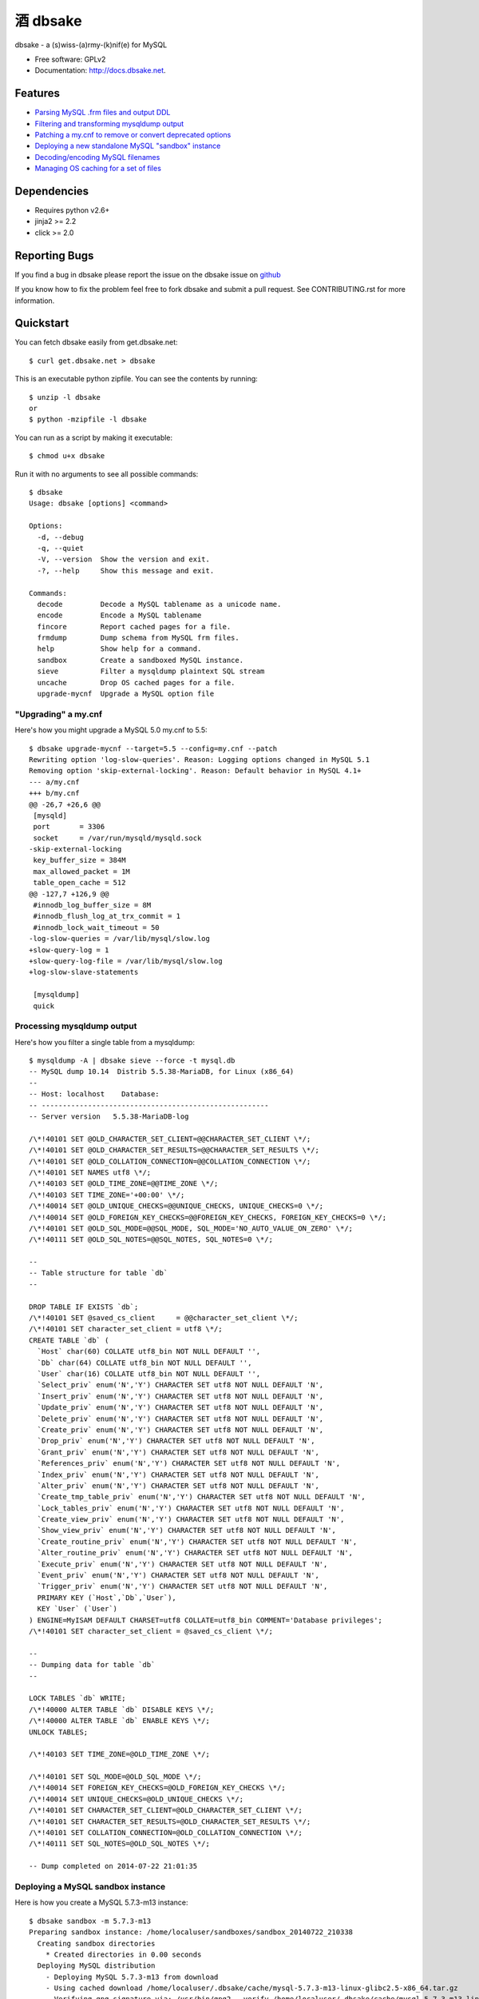 =================
    酒 dbsake
=================

.. image:: https://travis-ci.org/abg/dbsake.png?branch=develop
   :target: https://travis-ci.org/abg/dbsake?branch=develop

.. image:: https://coveralls.io/repos/abg/dbsake/badge.png?branch=develop
   :target: https://coveralls.io/r/abg/dbsake?branch=develop

dbsake - a (s)wiss-(a)rmy-(k)nif(e) for MySQL

* Free software: GPLv2
* Documentation: http://docs.dbsake.net.

Features
--------

* `Parsing MySQL .frm files and output DDL`_
* `Filtering and transforming mysqldump output`_
* `Patching a my.cnf to remove or convert deprecated options`_
* `Deploying a new standalone MySQL "sandbox" instance`_
* `Decoding/encoding MySQL filenames`_
* `Managing OS caching for a set of files`_


.. _Parsing MySQL .frm files and output DDL: http://docs.dbsake.net/subcommands.html#frmdump
.. _Filtering and transforming mysqldump output: http://docs.dbsake.net/subcommands.html#sieve
.. _Patching a my.cnf to remove or convert deprecated options: http://docs.dbsake.net/subcommands.html#upgrade-mycnf
.. _Deploying a new standalone MySQL "sandbox" instance: http://docs.dbsake.net/subcommands.html#mysql-sandbox
.. _Decoding/encoding MySQL filenames: http://docs.dbsake.net/subcommands.html#decode
.. _Managing OS caching for a set of files: http://docs.dbsake.net/subcommands.html#fincore

Dependencies
------------

- Requires python v2.6+
- jinja2 >= 2.2
- click >= 2.0

Reporting Bugs
--------------

If you find a bug in dbsake please report the issue on the dbsake issue on
`github <https://github.com/abg/dbsake/issues/new>`_

If you know how to fix the problem feel free to fork dbsake and submit a pull
request.  See CONTRIBUTING.rst for more information.


Quickstart
----------

You can fetch dbsake easily from get.dbsake.net::

    $ curl get.dbsake.net > dbsake

This is an executable python zipfile.  You can see the contents by running::

    $ unzip -l dbsake
    or
    $ python -mzipfile -l dbsake

You can run as a script by making it executable::


    $ chmod u+x dbsake

Run it with no arguments to see all possible commands::

    $ dbsake
    Usage: dbsake [options] <command>

    Options:
      -d, --debug
      -q, --quiet
      -V, --version  Show the version and exit.
      -?, --help     Show this message and exit.

    Commands:
      decode         Decode a MySQL tablename as a unicode name.
      encode         Encode a MySQL tablename
      fincore        Report cached pages for a file.
      frmdump        Dump schema from MySQL frm files.
      help           Show help for a command.
      sandbox        Create a sandboxed MySQL instance.
      sieve          Filter a mysqldump plaintext SQL stream
      uncache        Drop OS cached pages for a file.
      upgrade-mycnf  Upgrade a MySQL option file

"Upgrading" a my.cnf
====================

Here's how you might upgrade a MySQL 5.0 my.cnf to 5.5::

    $ dbsake upgrade-mycnf --target=5.5 --config=my.cnf --patch
    Rewriting option 'log-slow-queries'. Reason: Logging options changed in MySQL 5.1
    Removing option 'skip-external-locking'. Reason: Default behavior in MySQL 4.1+
    --- a/my.cnf
    +++ b/my.cnf
    @@ -26,7 +26,6 @@
     [mysqld]
     port       = 3306
     socket     = /var/run/mysqld/mysqld.sock
    -skip-external-locking
     key_buffer_size = 384M
     max_allowed_packet = 1M
     table_open_cache = 512
    @@ -127,7 +126,9 @@
     #innodb_log_buffer_size = 8M
     #innodb_flush_log_at_trx_commit = 1
     #innodb_lock_wait_timeout = 50
    -log-slow-queries = /var/lib/mysql/slow.log
    +slow-query-log = 1
    +slow-query-log-file = /var/lib/mysql/slow.log
    +log-slow-slave-statements

     [mysqldump]
     quick

Processing mysqldump output
===========================

Here's how you filter a single table from a mysqldump::

    $ mysqldump -A | dbsake sieve --force -t mysql.db
    -- MySQL dump 10.14  Distrib 5.5.38-MariaDB, for Linux (x86_64)
    --
    -- Host: localhost    Database:
    -- ------------------------------------------------------
    -- Server version   5.5.38-MariaDB-log

    /\*!40101 SET @OLD_CHARACTER_SET_CLIENT=@@CHARACTER_SET_CLIENT \*/;
    /\*!40101 SET @OLD_CHARACTER_SET_RESULTS=@@CHARACTER_SET_RESULTS \*/;
    /\*!40101 SET @OLD_COLLATION_CONNECTION=@@COLLATION_CONNECTION \*/;
    /\*!40101 SET NAMES utf8 \*/;
    /\*!40103 SET @OLD_TIME_ZONE=@@TIME_ZONE \*/;
    /\*!40103 SET TIME_ZONE='+00:00' \*/;
    /\*!40014 SET @OLD_UNIQUE_CHECKS=@@UNIQUE_CHECKS, UNIQUE_CHECKS=0 \*/;
    /\*!40014 SET @OLD_FOREIGN_KEY_CHECKS=@@FOREIGN_KEY_CHECKS, FOREIGN_KEY_CHECKS=0 \*/;
    /\*!40101 SET @OLD_SQL_MODE=@@SQL_MODE, SQL_MODE='NO_AUTO_VALUE_ON_ZERO' \*/;
    /\*!40111 SET @OLD_SQL_NOTES=@@SQL_NOTES, SQL_NOTES=0 \*/;

    --
    -- Table structure for table `db`
    --

    DROP TABLE IF EXISTS `db`;
    /\*!40101 SET @saved_cs_client     = @@character_set_client \*/;
    /\*!40101 SET character_set_client = utf8 \*/;
    CREATE TABLE `db` (
      `Host` char(60) COLLATE utf8_bin NOT NULL DEFAULT '',
      `Db` char(64) COLLATE utf8_bin NOT NULL DEFAULT '',
      `User` char(16) COLLATE utf8_bin NOT NULL DEFAULT '',
      `Select_priv` enum('N','Y') CHARACTER SET utf8 NOT NULL DEFAULT 'N',
      `Insert_priv` enum('N','Y') CHARACTER SET utf8 NOT NULL DEFAULT 'N',
      `Update_priv` enum('N','Y') CHARACTER SET utf8 NOT NULL DEFAULT 'N',
      `Delete_priv` enum('N','Y') CHARACTER SET utf8 NOT NULL DEFAULT 'N',
      `Create_priv` enum('N','Y') CHARACTER SET utf8 NOT NULL DEFAULT 'N',
      `Drop_priv` enum('N','Y') CHARACTER SET utf8 NOT NULL DEFAULT 'N',
      `Grant_priv` enum('N','Y') CHARACTER SET utf8 NOT NULL DEFAULT 'N',
      `References_priv` enum('N','Y') CHARACTER SET utf8 NOT NULL DEFAULT 'N',
      `Index_priv` enum('N','Y') CHARACTER SET utf8 NOT NULL DEFAULT 'N',
      `Alter_priv` enum('N','Y') CHARACTER SET utf8 NOT NULL DEFAULT 'N',
      `Create_tmp_table_priv` enum('N','Y') CHARACTER SET utf8 NOT NULL DEFAULT 'N',
      `Lock_tables_priv` enum('N','Y') CHARACTER SET utf8 NOT NULL DEFAULT 'N',
      `Create_view_priv` enum('N','Y') CHARACTER SET utf8 NOT NULL DEFAULT 'N',
      `Show_view_priv` enum('N','Y') CHARACTER SET utf8 NOT NULL DEFAULT 'N',
      `Create_routine_priv` enum('N','Y') CHARACTER SET utf8 NOT NULL DEFAULT 'N',
      `Alter_routine_priv` enum('N','Y') CHARACTER SET utf8 NOT NULL DEFAULT 'N',
      `Execute_priv` enum('N','Y') CHARACTER SET utf8 NOT NULL DEFAULT 'N',
      `Event_priv` enum('N','Y') CHARACTER SET utf8 NOT NULL DEFAULT 'N',
      `Trigger_priv` enum('N','Y') CHARACTER SET utf8 NOT NULL DEFAULT 'N',
      PRIMARY KEY (`Host`,`Db`,`User`),
      KEY `User` (`User`)
    ) ENGINE=MyISAM DEFAULT CHARSET=utf8 COLLATE=utf8_bin COMMENT='Database privileges';
    /\*!40101 SET character_set_client = @saved_cs_client \*/;

    --
    -- Dumping data for table `db`
    --

    LOCK TABLES `db` WRITE;
    /\*!40000 ALTER TABLE `db` DISABLE KEYS \*/;
    /\*!40000 ALTER TABLE `db` ENABLE KEYS \*/;
    UNLOCK TABLES;

    /\*!40103 SET TIME_ZONE=@OLD_TIME_ZONE \*/;

    /\*!40101 SET SQL_MODE=@OLD_SQL_MODE \*/;
    /\*!40014 SET FOREIGN_KEY_CHECKS=@OLD_FOREIGN_KEY_CHECKS \*/;
    /\*!40014 SET UNIQUE_CHECKS=@OLD_UNIQUE_CHECKS \*/;
    /\*!40101 SET CHARACTER_SET_CLIENT=@OLD_CHARACTER_SET_CLIENT \*/;
    /\*!40101 SET CHARACTER_SET_RESULTS=@OLD_CHARACTER_SET_RESULTS \*/;
    /\*!40101 SET COLLATION_CONNECTION=@OLD_COLLATION_CONNECTION \*/;
    /\*!40111 SET SQL_NOTES=@OLD_SQL_NOTES \*/;

    -- Dump completed on 2014-07-22 21:01:35

Deploying a MySQL sandbox instance
==================================

Here is how you create a MySQL 5.7.3-m13 instance::

    $ dbsake sandbox -m 5.7.3-m13
    Preparing sandbox instance: /home/localuser/sandboxes/sandbox_20140722_210338
      Creating sandbox directories
        * Created directories in 0.00 seconds
      Deploying MySQL distribution
        - Deploying MySQL 5.7.3-m13 from download
        - Using cached download /home/localuser/.dbsake/cache/mysql-5.7.3-m13-linux-glibc2.5-x86_64.tar.gz
        - Verifying gpg signature via: /usr/bin/gpg2 --verify /home/localuser/.dbsake/cache/mysql-5.7.3-m13-linux-glibc2.5-x86_64.tar.gz.asc -
        - Unpacking tar stream. This may take some time
    (100.00%)[========================================] 322.9MiB / 322.9MiB
        - GPG signature validated
        * Deployed MySQL distribution in 13.56 seconds
      Generating my.sandbox.cnf
        - Generated random password for sandbox user root@localhost
        * Generated /home/localuser/sandboxes/sandbox_20140722_210338/my.sandbox.cnf in 0.03 seconds
      Bootstrapping sandbox instance
        - Logging bootstrap output to /home/localuser/sandboxes/sandbox_20140722_210338/bootstrap.log
        * Bootstrapped sandbox in 2.67 seconds
      Creating sandbox.sh initscript
        * Generated initscript in 0.01 seconds
    Sandbox created in 16.28 seconds

    Here are some useful sandbox commands:
           Start sandbox: /home/localuser/sandboxes/sandbox_20140722_210338/sandbox.sh start
            Stop sandbox: /home/localuser/sandboxes/sandbox_20140722_210338/sandbox.sh stop
      Connect to sandbox: /home/localuser/sandboxes/sandbox_20140722_210338/sandbox.sh mysql <options>
       mysqldump sandbox: /home/localuser/sandboxes/sandbox_20140722_210338/sandbox.sh mysqldump <options>
    Install SysV service: /home/localuser/sandboxes/sandbox_20140722_210338/sandbox.sh install-service

The sandbox.sh script has some convenient commands for interacting with the sandbox too::

    $ /home/localuser/sandboxes/sandbox_20140722_210338/sandbox.sh start
    Starting sandbox: .[OK]

    $ /home/localuser/sandboxes/sandbox_20140722_210338/sandbox.sh mysql -e 'select @@datadir, @@version, @@version_comment\G'
    *************************** 1. row ***************************
            @@datadir: /home/localuser/sandboxes/sandbox_20140722_210338/data/
            @@version: 5.7.3-m13-log
    @@version_comment: MySQL Community Server (GPL)

The sandbox.sh script can also install itself, if you want to make the sandbox persistent::

    $ sudo /home/localuser/sandboxes/sandbox_20140722_210338/sandbox.sh install-service
    + /bin/cp /home/localuser/sandboxes/sandbox_20140722_210338/sandbox.sh /etc/init.d/mysql-5.7.3
    + /sbin/chkconfig --add mysql-5.7.3 && /sbin/chkconfig mysql-5.7.3 on
    Service installed in /etc/init.d/mysql-5.7.3 and added to default runlevels

Dumping the schema from MySQL .frm files
========================================

Here's an example dumping a normal table's .frm::

    $ sudo dbsake frmdump /var/lib/mysql/sakila/actor.frm
    --
    -- Table structure for table `actor`
    -- Created with MySQL Version 5.5.34
    --

    CREATE TABLE `actor` (
      `actor_id` smallint(5) unsigned NOT NULL AUTO_INCREMENT,
      `first_name` varchar(45) NOT NULL,
      `last_name` varchar(45) NOT NULL,
      `last_update` timestamp NOT NULL DEFAULT CURRENT_TIMESTAMP ON UPDATE CURRENT_TIMESTAMP,
      PRIMARY KEY (`actor_id`),
      KEY `idx_actor_last_name` (`last_name`)
    ) ENGINE=InnoDB DEFAULT CHARSET=utf8;

You can also format VIEW .frm files directly as well::

    $ sudo dbsake frmdump /var/lib/mysql/sakila/actor_info.frm
    --
    -- View:         actor_info
    -- Timestamp:    2014-01-18 18:22:54
    -- Stored MD5:   402b8673b0c61034644b5b286519d3f1
    -- Computed MD5: 402b8673b0c61034644b5b286519d3f1
    --

    CREATE ALGORITHM=UNDEFINED DEFINER=`root`@`localhost` SQL SECURITY INVOKER VIEW `actor_info` AS select `a`.`actor_id` AS `actor_id`,`a`.`first_name` AS `first_name`,`a`.`last_name` AS `last_name`,group_concat(distinct concat(`c`.`name`,': ',(select group_concat(`f`.`title` order by `f`.`title` ASC separator ', ') from ((`sakila`.`film` `f` join `sakila`.`film_category` `fc` on((`f`.`film_id` = `fc`.`film_id`))) join `sakila`.`film_actor` `fa` on((`f`.`film_id` = `fa`.`film_id`))) where ((`fc`.`category_id` = `c`.`category_id`) and (`fa`.`actor_id` = `a`.`actor_id`)))) order by `c`.`name` ASC separator '; ') AS `film_info` from (((`sakila`.`actor` `a` left join `sakila`.`film_actor` `fa` on((`a`.`actor_id` = `fa`.`actor_id`))) left join `sakila`.`film_category` `fc` on((`fa`.`film_id` = `fc`.`film_id`))) left join `sakila`.`category` `c` on((`fc`.`category_id` = `c`.`category_id`))) group by `a`.`actor_id`,`a`.`first_name`,`a`.`last_name`;
